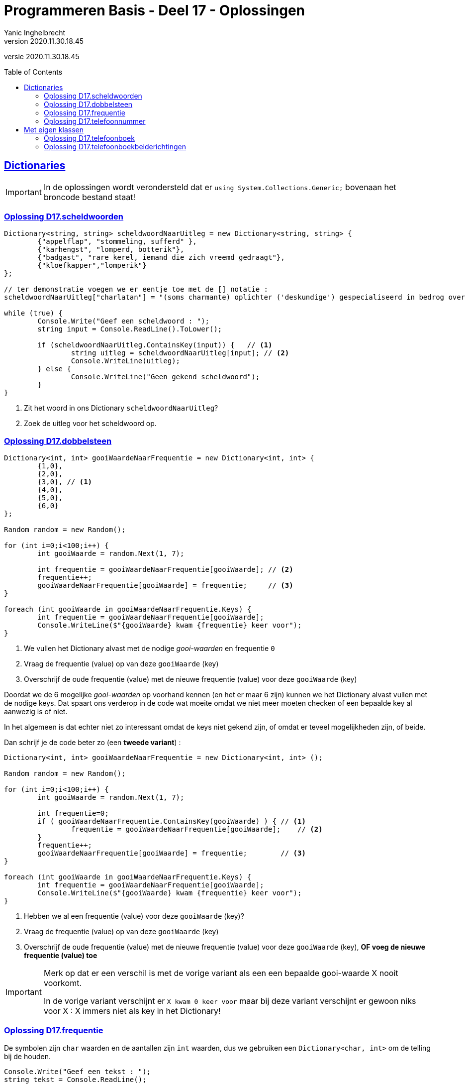= Programmeren Basis - Deel 17 - Oplossingen
Yanic Inghelbrecht
v2020.11.30.18.45
// toc and section numbering
:toc: preamble
:toclevels: 4
// geen auto section numbering voor oefeningen (handigere titels en toc)
//:sectnums: 
:sectlinks:
:sectnumlevels: 4
// source code formatting
:prewrap!:
:source-highlighter: rouge
:source-language: csharp
:rouge-style: github
:rouge-css: class
// inject css for highlights using docinfo
:docinfodir: ../common
:docinfo: shared-head
// folders
:imagesdir: images
:url-verdieping: ../{docname}-verdieping/{docname}-verdieping.adoc
// experimental voor kdb: en btn: macro's van AsciiDoctor
:experimental:

//preamble
[.text-right]
versie {revnumber}
 
 
 
== Dictionaries

[IMPORTANT]
====
In de oplossingen wordt verondersteld dat er `using System.Collections.Generic;` bovenaan het broncode bestand staat!
====



=== Oplossing D17.scheldwoorden
// Y7.01

[source,csharp,linenums]
----
Dictionary<string, string> scheldwoordNaarUitleg = new Dictionary<string, string> {
	{"appelflap", "stommeling, sufferd" },
	{"karhengst", "lomperd, botterik"},
	{"badgast", "rare kerel, iemand die zich vreemd gedraagt"},
	{"kloefkapper","lomperik"}
};

// ter demonstratie voegen we er eentje toe met de [] notatie :
scheldwoordNaarUitleg["charlatan"] = "(soms charmante) oplichter ('deskundige') gespecialiseerd in bedrog over zijn afkomst, vaardigheden, intenties of prestaties";

while (true) {
	Console.Write("Geef een scheldwoord : ");
	string input = Console.ReadLine().ToLower();

	if (scheldwoordNaarUitleg.ContainsKey(input)) {   // <1>
		string uitleg = scheldwoordNaarUitleg[input]; // <2>
		Console.WriteLine(uitleg);
	} else {
		Console.WriteLine("Geen gekend scheldwoord");
	}
}
----
<1> Zit het woord in ons Dictionary `scheldwoordNaarUitleg`?
<2> Zoek de uitleg voor het scheldwoord op.


=== Oplossing D17.dobbelsteen
// Y7.02

[source,csharp,linenums]
----
Dictionary<int, int> gooiWaardeNaarFrequentie = new Dictionary<int, int> {
	{1,0}, 
	{2,0},
	{3,0}, // <1>
	{4,0},
	{5,0},
	{6,0}
};

Random random = new Random();

for (int i=0;i<100;i++) {
	int gooiWaarde = random.Next(1, 7);

	int frequentie = gooiWaardeNaarFrequentie[gooiWaarde]; // <2>
	frequentie++;
	gooiWaardeNaarFrequentie[gooiWaarde] = frequentie;     // <3>
}

foreach (int gooiWaarde in gooiWaardeNaarFrequentie.Keys) {
	int frequentie = gooiWaardeNaarFrequentie[gooiWaarde];
	Console.WriteLine($"{gooiWaarde} kwam {frequentie} keer voor");
}
----
<1> We vullen het Dictionary alvast met de nodige __gooi-waarden__ en frequentie `0`
<2> Vraag de frequentie (value) op van deze `gooiWaarde` (key)
<3> Overschrijf de oude frequentie (value) met de nieuwe frequentie (value) voor deze `gooiWaarde` (key)

Doordat we de 6 mogelijke __gooi-waarden__ op voorhand kennen (en het 
er maar 6 zijn) kunnen we het Dictionary alvast vullen met de nodige keys. Dat spaart ons verderop in de code wat moeite omdat we niet meer moeten checken of een bepaalde key al aanwezig is of niet. 

In het algemeen is dat echter niet zo interessant omdat de keys niet gekend zijn, of omdat er teveel mogelijkheden zijn, of beide.

Dan schrijf je de code beter zo (een *tweede variant*) :

[source,csharp,linenums]
----
Dictionary<int, int> gooiWaardeNaarFrequentie = new Dictionary<int, int> ();

Random random = new Random();

for (int i=0;i<100;i++) {
	int gooiWaarde = random.Next(1, 7);

	int frequentie=0;
	if ( gooiWaardeNaarFrequentie.ContainsKey(gooiWaarde) ) { // <1>
		frequentie = gooiWaardeNaarFrequentie[gooiWaarde];    // <2>
	}
	frequentie++;
	gooiWaardeNaarFrequentie[gooiWaarde] = frequentie;        // <3>
}

foreach (int gooiWaarde in gooiWaardeNaarFrequentie.Keys) {
	int frequentie = gooiWaardeNaarFrequentie[gooiWaarde];
	Console.WriteLine($"{gooiWaarde} kwam {frequentie} keer voor");
}
----
<1> Hebben we al een frequentie (value) voor deze `gooiWaarde` (key)?
<2> Vraag de frequentie (value) op van deze `gooiWaarde` (key)
<3> Overschrijf de oude frequentie (value) met de nieuwe frequentie (value) voor deze `gooiWaarde` (key), **OF voeg de nieuwe frequentie (value) toe**

[IMPORTANT]
====
Merk op dat er een verschil is met de vorige variant als een een bepaalde gooi-waarde X nooit voorkomt.

In de vorige variant verschijnt er `X kwam 0 keer voor` maar bij deze variant verschijnt er gewoon niks voor X : X immers niet als key in het Dictionary!
====



=== Oplossing D17.frequentie
// Y7.04

De symbolen zijn `char` waarden en de aantallen zijn `int` waarden, dus we gebruiken een `Dictionary<char, int>` om de telling bij de houden. 

[source,csharp,linenums]
----
Console.Write("Geef een tekst : ");
string tekst = Console.ReadLine();

Dictionary<char, int> symboolNaarFrequentie = new Dictionary<char, int>();

foreach (char symbool in tekst) {
	// <1>
	if (symboolNaarFrequentie.ContainsKey(symbool)) {
		int frequentie = symboolNaarFrequentie[symbool];
		frequentie++;
		symboolNaarFrequentie[symbool] = frequentie;
	} else {
		symboolNaarFrequentie[symbool] = 1;
	}
}

foreach (char symbool in symboolNaarFrequentie.Keys) {
	int frequentie = symboolNaarFrequentie[symbool];
	Console.WriteLine($"symbool \'{symbool}\' komt {frequentie} keer voor");
}
----
<1> Merk op dat we in de loop werken zoals in de tweede variant van oplossing D17.dobbelsteen maar dat de code er toch iets anders uit ziet (niet noodzakelijk beter of slechter, gewoon eens anders).



=== Oplossing D17.telefoonnummer
// Y7.05

Om dit probleem op te lossen hebben we een mapping van `char` naar `int` nodig,  zodat we van elke letter makkelijker het corresponderende cijfer kunnen vinden. We gebruiken hiervoor een `Dictionary<char, int>` dat we `letterToDigit` noemen.

We hebben al een mapping van `int` naar `string` (van cijfertoets naar letters) in variabele `digitToLetters`, een `Dictionary<int,string>`. 

Als we nu voor elke cijfertoets (bv. kbd:[2]) de tekst met letters opvragen aan `digitToLetters` (bv. `ABC`) en alle letters uit die tekst overlopen (bv. `A`, `B` en `C`), dan kunnen we makkelijk de omgekeerde _mappings_ (bv. A->2, B->2 en C->2) in `letterToDigit` stoppen.

[source,csharp,linenums]
----
Dictionary<int, string> digitToLetters = new Dictionary<int, string> {
	{2, "ABC"},
	{3, "DEF"},
	{4, "GHI"},
	{5, "JKL"},
	{6, "MNO"},
	{7, "PQRS"},
	{8, "TUV"},
	{9, "WXYZ"}
};

// de omgekeerde mapping opbouwen 
Dictionary<char, int> letterToDigit = new Dictionary<char, int>();
foreach (int digit in digitToLetters.Keys) {
	string letters = digitToLetters[digit];
	foreach (char letter in letters) {
		letterToDigit.Add(letter, digit);  // <1>
	}
}

// vraag de gebruiker om een woord
Console.Write("Geef een woord : ");
string woord = Console.ReadLine().Trim().ToUpper(); // <2>

// zoek het telefoonnummer voor dit woord
string telefoon = "";
foreach (char c in woord) {
	int nummer = letterToDigit[c];
	telefoon += nummer;
}

Console.WriteLine($"Telefoonnummer is : {telefoon}");
----
<1> voor elke `letter` uit `letters` van toets `digit` voegen we `letter`->``digit`` toe aan `letterToDigit`.
<2> we zetten de tekst om naar hoofdletters omdat `letterToDigit` alleen hoofdletters bevat en geen kleine letters.



== Met eigen klassen

[IMPORTANT]
====
Alle klassen in deze oplossingen staan in dezelfde namespace `ConsoleApp1`.
====



=== Oplossing D17.telefoonboek
// Y7.03

.PhoneDirectory.cs
[source,csharp,linenums]
----
using System.Collections.Generic;

namespace ConsoleApp1 {
	public class PhoneDirectory {
		private Dictionary<string, string> _naamNaarTelefoon;

		public PhoneDirectory() {
			_naamNaarTelefoon = new Dictionary<string, string>();
		}

		public void Add(string name, string phoneNumber) {
			_naamNaarTelefoon[name] = phoneNumber;
		}

		public string GetPhoneNumberByName(string name) {
			string result = null;
			if ( name != null && _naamNaarTelefoon.ContainsKey(name) ) { // <1>
				result = _naamNaarTelefoon[name];
			}
			return result;
		}
	}
}		
----
<1> we profiteren hier van de __short-circuit__ werking van de `&&` operator, d.w.z. als de linkerkant `false` oplevert dan wordt de rechterkant niet uitgerekend. En dat is precies wat we hier willen vermijden, want als we `ContainsKey` met een `null` parameter oproepen krijgen we een `ArgumentNullException` fout.

****
[.underline]#Ontwerpkeuze#

Merk op dat het hier niet zinvol zou zijn om voor het interne `Dictionary<string, string>` object een property te gebruiken. 

We willen immers niet dat code van 'buitenaf' aan dit dictionary prutst, het is net de bedoeling dat de `Add` en `GetPhoneNumberByName` gebruikt worden.

Denk aan de ontwerp principes van inkapseling/data hiding/information hiding.
****



=== Oplossing D17.telefoonboekbeiderichtingen
// Y7.06

Deze **eerste variant** gebruikt een tweede dictionary dat de mapping in de omgekeerde richting bijhoudt, dus van telefoonnummer naar naam.

.PhoneDirectory.cs
[source,csharp,linenums]
----	
using System.Collections.Generic;
namespace ConsoleApp1 {			
	public class PhoneDirectory {
		private Dictionary<string, string> _naamNaarTelefoon; // <1>
		private Dictionary<string, string> _telefoonNaarNaam; // <1>

		public PhoneDirectory() {
			_naamNaarTelefoon = new Dictionary<string, string>();
			_telefoonNaarNaam = new Dictionary<string, string>();
		}

		public void Add(string name, string phoneNumber) {
			_naamNaarTelefoon[name] = phoneNumber; // <2>
			_telefoonNaarNaam[phoneNumber] = name; // <2>
		}

		public string GetPhoneNumberByName(string name) {
			string result = null;
			if ( name != null && _naamNaarTelefoon.ContainsKey(name) ) {
				result = _naamNaarTelefoon[name];
			}
			return result;
		}

		public string GetNameByPhoneNumber(string phoneNumber) {
			string result = null;
			if ( phoneNumber != null && _telefoonNaarNaam.ContainsKey(phoneNumber) ) {
				result = _telefoonNaarNaam[phoneNumber];
			}
			return result;
		}
	}
}			
----
<1> We gebruiken twee dictionaries, eentje voor naam->telefoonnummer en eentje voor telefoonnummer->naam.
<2> We moeten de data dan ook aan beide dictionaries toevoegen.


De **tweede variant** gebruikt geen tweede dictionaty voor de omgekeerde mapping. 

Dit keer overlopen we alle namen (keys) tot we het gezochte telefoonnummer (value) tegenkomen

[source,csharp,linenums]
----			
public string GetNameByPhoneNumber(string phoneNumber) {
	string result = null;
	foreach (string name in _naamNaarTelefoon.Keys) { // <1>
		string number = _naamNaarTelefoon[name];      // <2>
		if (number == phoneNumber) {                  // <3>
			result = name;
			break;
		}
	}
	return null;
}			
----				
<1> We overlopen alle namen (keys)
<2> Van elke naam (key) vragen we het nummer (value) op 
<3> We vergelijk het nummer met het nummer dat we zoeken

****
[.underline]#Ontwerpkeuze#

De twee mogelijkheden voor `PhoneDirectory` hebben de volgende voor- en nadelen :

* variant 1 : tweede dictionary voor de omgekeerde richting
** positief : heel(!) erg snel
** negatief : verbruikt dubbel zoveel geheugen
* alle values overlopen tot we de gezochte tegenkomen
** negatief : relatief traag vanwege de hoeveelheid te scannen data
** positief : gebruikt geen extra geheugen

Welke je best kiest hangt af van gebruikspatroon dat je verwacht en is een ontwerpkeuze :

* veel opzoekingen van naam->telefoon maar zelden omgekeerd?
** dan kies je best variant 2
* evenveel opzoekingen in beide richtingen en snelheid is belangrijk?
** dan kies je best variant 1
****